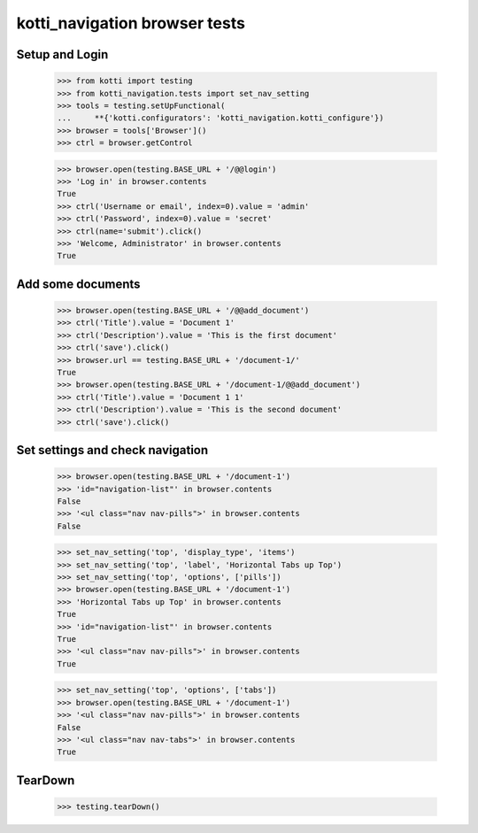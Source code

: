kotti_navigation browser tests
==============================

Setup and Login
---------------

  >>> from kotti import testing
  >>> from kotti_navigation.tests import set_nav_setting
  >>> tools = testing.setUpFunctional(
  ...     **{'kotti.configurators': 'kotti_navigation.kotti_configure'})
  >>> browser = tools['Browser']()
  >>> ctrl = browser.getControl

  >>> browser.open(testing.BASE_URL + '/@@login')
  >>> 'Log in' in browser.contents
  True
  >>> ctrl('Username or email', index=0).value = 'admin'
  >>> ctrl('Password', index=0).value = 'secret'
  >>> ctrl(name='submit').click()
  >>> 'Welcome, Administrator' in browser.contents
  True


Add some documents
------------------
  >>> browser.open(testing.BASE_URL + '/@@add_document')
  >>> ctrl('Title').value = 'Document 1'
  >>> ctrl('Description').value = 'This is the first document'
  >>> ctrl('save').click()
  >>> browser.url == testing.BASE_URL + '/document-1/'
  True
  >>> browser.open(testing.BASE_URL + '/document-1/@@add_document')
  >>> ctrl('Title').value = 'Document 1 1'
  >>> ctrl('Description').value = 'This is the second document'
  >>> ctrl('save').click()


Set settings and check navigation
---------------------------------

  >>> browser.open(testing.BASE_URL + '/document-1')
  >>> 'id="navigation-list"' in browser.contents
  False
  >>> '<ul class="nav nav-pills">' in browser.contents
  False


  >>> set_nav_setting('top', 'display_type', 'items')
  >>> set_nav_setting('top', 'label', 'Horizontal Tabs up Top')
  >>> set_nav_setting('top', 'options', ['pills'])
  >>> browser.open(testing.BASE_URL + '/document-1')
  >>> 'Horizontal Tabs up Top' in browser.contents
  True
  >>> 'id="navigation-list"' in browser.contents
  True
  >>> '<ul class="nav nav-pills">' in browser.contents
  True

  >>> set_nav_setting('top', 'options', ['tabs'])
  >>> browser.open(testing.BASE_URL + '/document-1')
  >>> '<ul class="nav nav-pills">' in browser.contents
  False
  >>> '<ul class="nav nav-tabs">' in browser.contents
  True


TearDown
--------

  >>> testing.tearDown()
